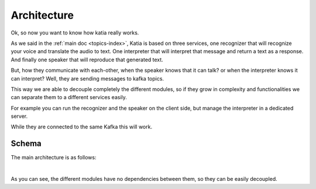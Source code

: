 .. _intro-architecture:

============
Architecture
============

Ok, so now you want to know how katia really works.

As we said in the :ref:`main doc <topics-index>`, Katia is based on three services, one
recognizer that will recognize your voice and translate the audio to text. One
interpreter that will interpret that message and return a text as a response. And finally
one speaker that will reproduce that generated text.

But, how they communicate with each-other, when the speaker knows that it can talk? or
when the interpreter knows it can interpret? Well, they are sending messages to kafka
topics.

This way we are able to decouple completely the different modules, so if they grow in
complexity and functionalities we can separate them to a different services easily.

For example you can run the recognizer and the speaker on the client side, but manage the
interpreter in a dedicated server.

While they are connected to the same Kafka this will work.

.. _intro-architecture-schema:

Schema
------

The main architecture is as follows:

.. image:: ../../artwork/Katia_architecture.png
    :align: center
    :alt: logo
    :height: 500px

|

As you can see, the different modules have no dependencies between them, so they can be
easily decoupled.
